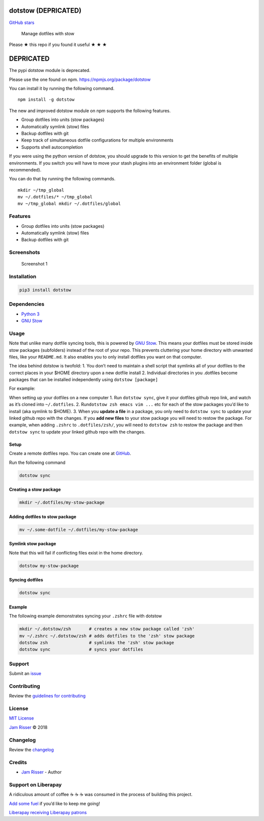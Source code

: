 dotstow (DEPRICATED)
====================

`GitHub stars <https://github.com/codejamninja/dotstow>`__

   Manage dotfiles with stow

Please ★ this repo if you found it useful ★ ★ ★

DEPRICATED
==========

The pypi dotstow module is deprecated.

Please use the one found on npm. https://npmjs.org/package/dotstow

You can install it by running the following command.

::

   npm install -g dotstow

The new and improved dotstow module on npm supports the following
features.

-  Group dotfiles into units (stow packages)
-  Automatically symlink (stow) files
-  Backup dotfiles with git
-  Keep track of simultaneous dotfile configurations for multiple
   environments
-  Supports shell autocompletion

If you were using the python version of dotstow, you should upgrade to
this version to get the benefits of multiple environments. If you switch
you will have to move your stash plugins into an environment folder
(global is recommended).

You can do that by running the following commands.

::

   mkdir ~/tmp_global
   mv ~/.dotfiles/* ~/tmp_global
   mv ~/tmp_global mkdir ~/.dotfiles/global

Features
--------

-  Group dotfiles into units (stow packages)
-  Automatically symlink (stow) files
-  Backup dotfiles with git

Screenshots
-----------

.. figure:: https://user-images.githubusercontent.com/6234038/41395410-37fe7bb8-6f73-11e8-97f2-c950da80dab3.jpg
   :alt: Screenshot 1

   Screenshot 1

Installation
------------

.. code:: sh

   pip3 install dotstow

Dependencies
------------

-  `Python 3 <https://www.python.org>`__
-  `GNU Stow <https://www.gnu.org/software/stow>`__

Usage
-----

Note that unlike many dotfile syncing tools, this is powered by `GNU
Stow <https://www.gnu.org/software/stow>`__. This means your dotfiles
must be stored inside stow packages (subfolders) instead of the root of
your repo. This prevents cluttering your home directory with unwanted
files, like your ``README.md``. It also enables you to only install
dotfiles you want on that computer.

The idea behind dotstow is twofold: 1. You don’t need to maintain a
shell script that symlinks all of your dotfiles to the correct places in
your $HOME directory upon a new dotfile install 2. Individual
directories in you .dotfiles become packages that can be installed
independently using ``dotstow [package]``

For example:

When setting up your dotfiles on a new computer 1. Run ``dotstow sync``,
give it your dotfiles github repo link, and watch as it’s cloned into
``~/.dotfiles``. 2. Run\ ``dotstow zsh emacs vim ...`` etc for each of
the stow packages you’d like to install (aka symlink to $HOME). 3. When
you **update a file** in a package, you only need to ``dotstow sync`` to
update your linked github repo with the changes. If you **add new
files** to your stow package you will need to restow the package. For
example, when adding ``.zshrc`` to ``.dotfiles/zsh/``, you will need to
``dotstow zsh`` to restow the package and then ``dotstow sync`` to
update your linked github repo with the changes.

Setup
~~~~~

Create a remote dotfiles repo. You can create one at
`GitHub <https://github.com/new>`__.

Run the following command

.. code:: sh

   dotstow sync

Creating a stow package
~~~~~~~~~~~~~~~~~~~~~~~

.. code:: sh

   mkdir ~/.dotfiles/my-stow-package

Adding dotfiles to stow package
~~~~~~~~~~~~~~~~~~~~~~~~~~~~~~~

.. code:: sh

   mv ~/.some-dotfile ~/.dotfiles/my-stow-package

Symlink stow package
~~~~~~~~~~~~~~~~~~~~

Note that this will fail if conflicting files exist in the home
directory.

.. code:: sh

   dotstow my-stow-package

Syncing dotfiles
~~~~~~~~~~~~~~~~

.. code:: sh

   dotstow sync

Example
~~~~~~~

The following example demonstrates syncing your ``.zshrc`` file with
dotstow

.. code:: sh

   mkdir ~/.dotstow/zsh       # creates a new stow package called 'zsh'
   mv ~/.zshrc ~/.dotstow/zsh # adds dotfiles to the 'zsh' stow package
   dotstow zsh                # symlinks the 'zsh' stow package
   dotstow sync               # syncs your dotfiles

Support
-------

Submit an `issue <https://github.com/codejamninja/dotstow/issues/new>`__

Contributing
------------

Review the `guidelines for
contributing <https://github.com/codejamninja/dotstow/blob/master/CONTRIBUTING.md>`__

License
-------

`MIT
License <https://github.com/codejamninja/dotstow/blob/master/LICENSE>`__

`Jam Risser <https://codejam.ninja>`__ © 2018

Changelog
---------

Review the
`changelog <https://github.com/codejamninja/dotstow/blob/master/CHANGELOG.md>`__

Credits
-------

-  `Jam Risser <https://codejam.ninja>`__ - Author

Support on Liberapay
--------------------

A ridiculous amount of coffee ☕ ☕ ☕ was consumed in the process of
building this project.

`Add some fuel <https://liberapay.com/codejamninja/donate>`__ if you’d
like to keep me going!

`Liberapay receiving <https://liberapay.com/codejamninja/donate>`__
`Liberapay patrons <https://liberapay.com/codejamninja/donate>`__
